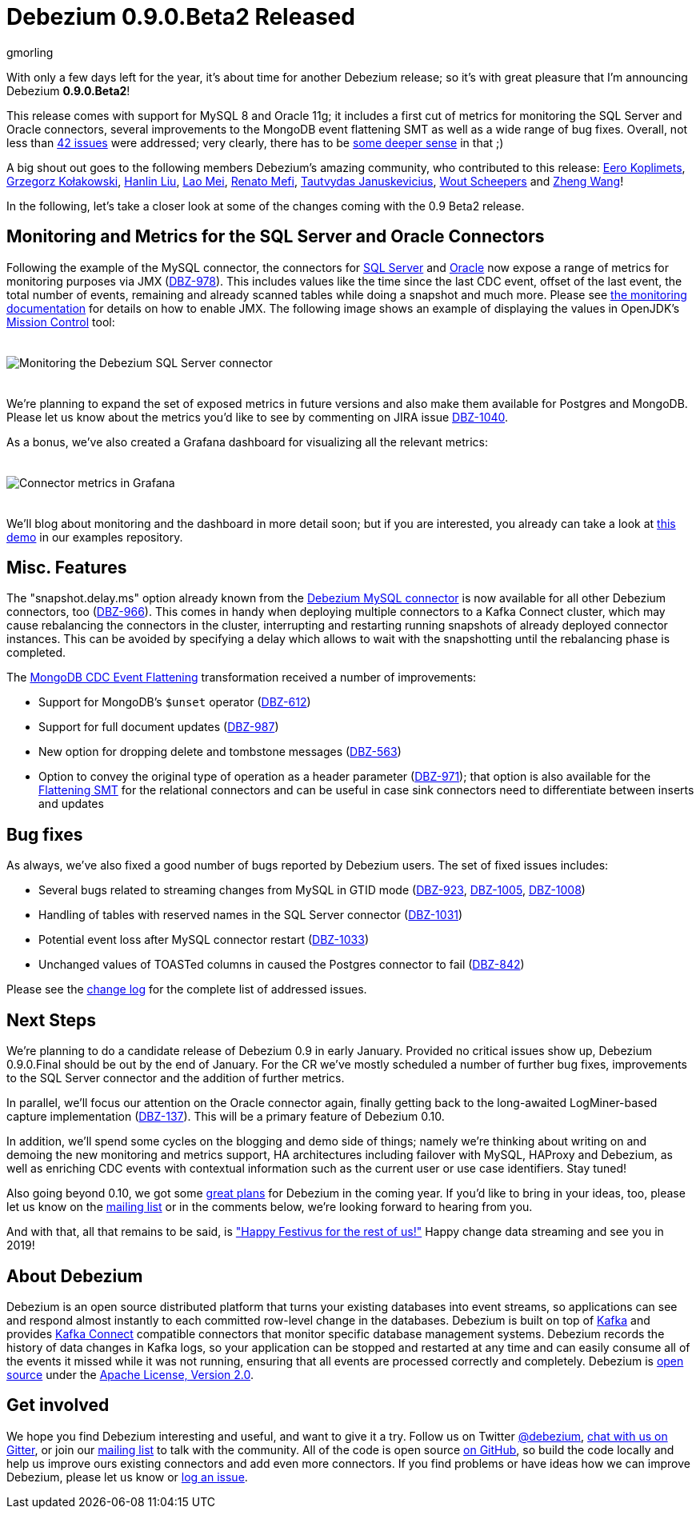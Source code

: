 = Debezium 0.9.0.Beta2 Released
gmorling
:awestruct-tags: [ releases, mysql, mongodb, postgres, sqlserver, oracle, docker ]
:awestruct-layout: blog-post

With only a few days left for the year, it's about time for another Debezium release;
so it's with great pleasure that I'm announcing Debezium *0.9.0.Beta2*!

This release comes with support for MySQL 8 and Oracle 11g;
it includes a first cut of metrics for monitoring the SQL Server and Oracle connectors,
several improvements to the MongoDB event flattening SMT as well as a wide range of bug fixes.
Overall, not less than link:/docs/releases/#release-0-9-0-beta2[42 issues] were addressed;
very clearly, there has to be https://en.wikipedia.org/wiki/Phrases_from_The_Hitchhiker%27s_Guide_to_the_Galaxy#Answer_to_the_Ultimate_Question_of_Life%2C_the_Universe%2C_and_Everything_%2842%29[some deeper sense] in that ;)

A big shout out goes to the following members Debezium's amazing community, who contributed to this release:
https://github.com/pimpelsang[Eero Koplimets], https://github.com/grzegorz8[Grzegorz Kołakowski],
https://github.com/ooooorz[Hanlin Liu], https://github.com/sweat123[Lao Mei],
https://github.com/renatomefi[Renato Mefi], https://github.com/tautautau[Tautvydas Januskevicius],
https://github.com/wscheep[Wout Scheepers] and https://github.com/wangzheng422[Zheng Wang]!

In the following, let's take a closer look at some of the changes coming with the 0.9 Beta2 release.

== Monitoring and Metrics for the SQL Server and Oracle Connectors

Following the example of the MySQL connector, the connectors for link:/docs/connectors/sqlserver/[SQL Server] and link:/docs/connectors/oracle/[Oracle] now expose a range of metrics for monitoring purposes via JMX (https://issues.jboss.org/browse/DBZ-978[DBZ-978]).
This includes values like the time since the last CDC event, offset of the last event, the total number of events, remaining and already scanned tables while doing a snapshot and much more.
Please see link:/docs/monitoring/[the monitoring documentation] for details on how to enable JMX.
The following image shows an example of displaying the values in OpenJDK's https://openjdk.java.net/projects/jmc/[Mission Control] tool:

++++
<div class="imageblock centered-image">
    <img src="/images/monitoring_mission_control.png" style="max-width:100%; margin-bottom:20px; margin-top:20px;" class="responsive-image" alt="Monitoring the Debezium SQL Server connector">
</div>
++++

We're planning to expand the set of exposed metrics in future versions and also make them available for Postgres and MongoDB.
Please let us know about the metrics you'd like to see by commenting on JIRA issue https://issues.jboss.org/browse/DBZ-1040[DBZ-1040].

As a bonus, we've also created a Grafana dashboard for visualizing all the relevant metrics:

++++
<div class="imageblock centered-image">
    <img src="/images/monitoring_dashboard.png" style="max-width:100%; margin-bottom:20px; margin-top:20px;" class="responsive-image" alt="Connector metrics in Grafana">
</div>
++++

We'll blog about monitoring and the dashboard in more detail soon;
but if you are interested, you already can take a look at https://github.com/debezium/debezium-examples/tree/master/monitoring[this demo] in our examples repository.

== Misc. Features

The "snapshot.delay.ms" option already known from the link:/docs/connectors/mysql/[Debezium MySQL connector] is now available for all other Debezium connectors, too (https://issues.jboss.org/browse/DBZ-966[DBZ-966]).
This comes in handy when deploying multiple connectors to a Kafka Connect cluster,
which may cause rebalancing the connectors in the cluster,
interrupting and restarting running snapshots of already deployed connector instances.
This can be avoided by specifying a delay which allows to wait with the snapshotting until the rebalancing phase is completed.

The link:/docs/configuration/mongodb-event-flattening/[MongoDB CDC Event Flattening] transformation received a number of improvements:

* Support for MongoDB's `$unset` operator (https://issues.jboss.org/browse/DBZ-612[DBZ-612])
* Support for full document updates (https://issues.jboss.org/browse/DBZ-987[DBZ-987])
* New option for dropping delete and tombstone messages (https://issues.jboss.org/browse/DBZ-563[DBZ-563])
* Option to convey the original type of operation as a header parameter (https://issues.jboss.org/browse/DBZ-971[DBZ-971]);
that option is also available for the link:/docs/configuration/event-flattening/[Flattening SMT] for the relational connectors and can be useful in case sink connectors need to differentiate between inserts and updates

== Bug fixes

As always, we've also fixed a good number of bugs reported by Debezium users.
The set of fixed issues includes:

* Several bugs related to streaming changes from MySQL in GTID mode (https://issues.jboss.org/browse/DBZ-923[DBZ-923], https://issues.jboss.org/browse/DBZ-1005[DBZ-1005], https://issues.jboss.org/browse/DBZ-1008[DBZ-1008])
* Handling of tables with reserved names in the SQL Server connector (https://issues.jboss.org/browse/DBZ-1031[DBZ-1031])
* Potential event loss after MySQL connector restart (https://issues.jboss.org/browse/DBZ-1033[DBZ-1033])
* Unchanged values of TOASTed columns in caused the Postgres connector to fail (https://issues.jboss.org/browse/DBZ-842[DBZ-842])

Please see the link:/docs/releases/#release-0-9-0-beta2[change log] for the complete list of addressed issues.

== Next Steps

We're planning to do a candidate release of Debezium 0.9 in early January.
Provided no critical issues show up, Debezium 0.9.0.Final should be out by the end of January.
For the CR we've mostly scheduled a number of further bug fixes, improvements to the SQL Server connector and the addition of further metrics.

In parallel, we'll focus our attention on the Oracle connector again, finally getting back to the long-awaited LogMiner-based capture implementation (https://issues.jboss.org/browse/DBZ-137[DBZ-137]).
This will be a primary feature of Debezium 0.10.

In addition, we'll spend some cycles on the blogging and demo side of things;
namely we're thinking about writing on and demoing the new monitoring and metrics support,
HA architectures including failover with MySQL, HAProxy and Debezium,
as well as enriching CDC events with contextual information such as the current user or use case identifiers.
Stay tuned!

Also going beyond 0.10, we got some link:docs/roadmap/[great plans] for Debezium in the coming year.
If you'd like to bring in your ideas, too, please let us know on the https://groups.google.com/forum/#!forum/debezium[mailing list] or in the comments below,
we're looking forward to hearing from you.

And with that, all that remains to be said, is https://en.wikipedia.org/wiki/Festivus["Happy Festivus for the rest of us!"]
Happy change data streaming and see you in 2019!

== About Debezium

Debezium is an open source distributed platform that turns your existing databases into event streams,
so applications can see and respond almost instantly to each committed row-level change in the databases.
Debezium is built on top of http://kafka.apache.org/[Kafka] and provides http://kafka.apache.org/documentation.html#connect[Kafka Connect] compatible connectors that monitor specific database management systems.
Debezium records the history of data changes in Kafka logs, so your application can be stopped and restarted at any time and can easily consume all of the events it missed while it was not running,
ensuring that all events are processed correctly and completely.
Debezium is link:/license/[open source] under the http://www.apache.org/licenses/LICENSE-2.0.html[Apache License, Version 2.0].

== Get involved

We hope you find Debezium interesting and useful, and want to give it a try.
Follow us on Twitter https://twitter.com/debezium[@debezium], https://gitter.im/debezium/user[chat with us on Gitter],
or join our https://groups.google.com/forum/#!forum/debezium[mailing list] to talk with the community.
All of the code is open source https://github.com/debezium/[on GitHub],
so build the code locally and help us improve ours existing connectors and add even more connectors.
If you find problems or have ideas how we can improve Debezium, please let us know or https://issues.jboss.org/projects/DBZ/issues/[log an issue].
